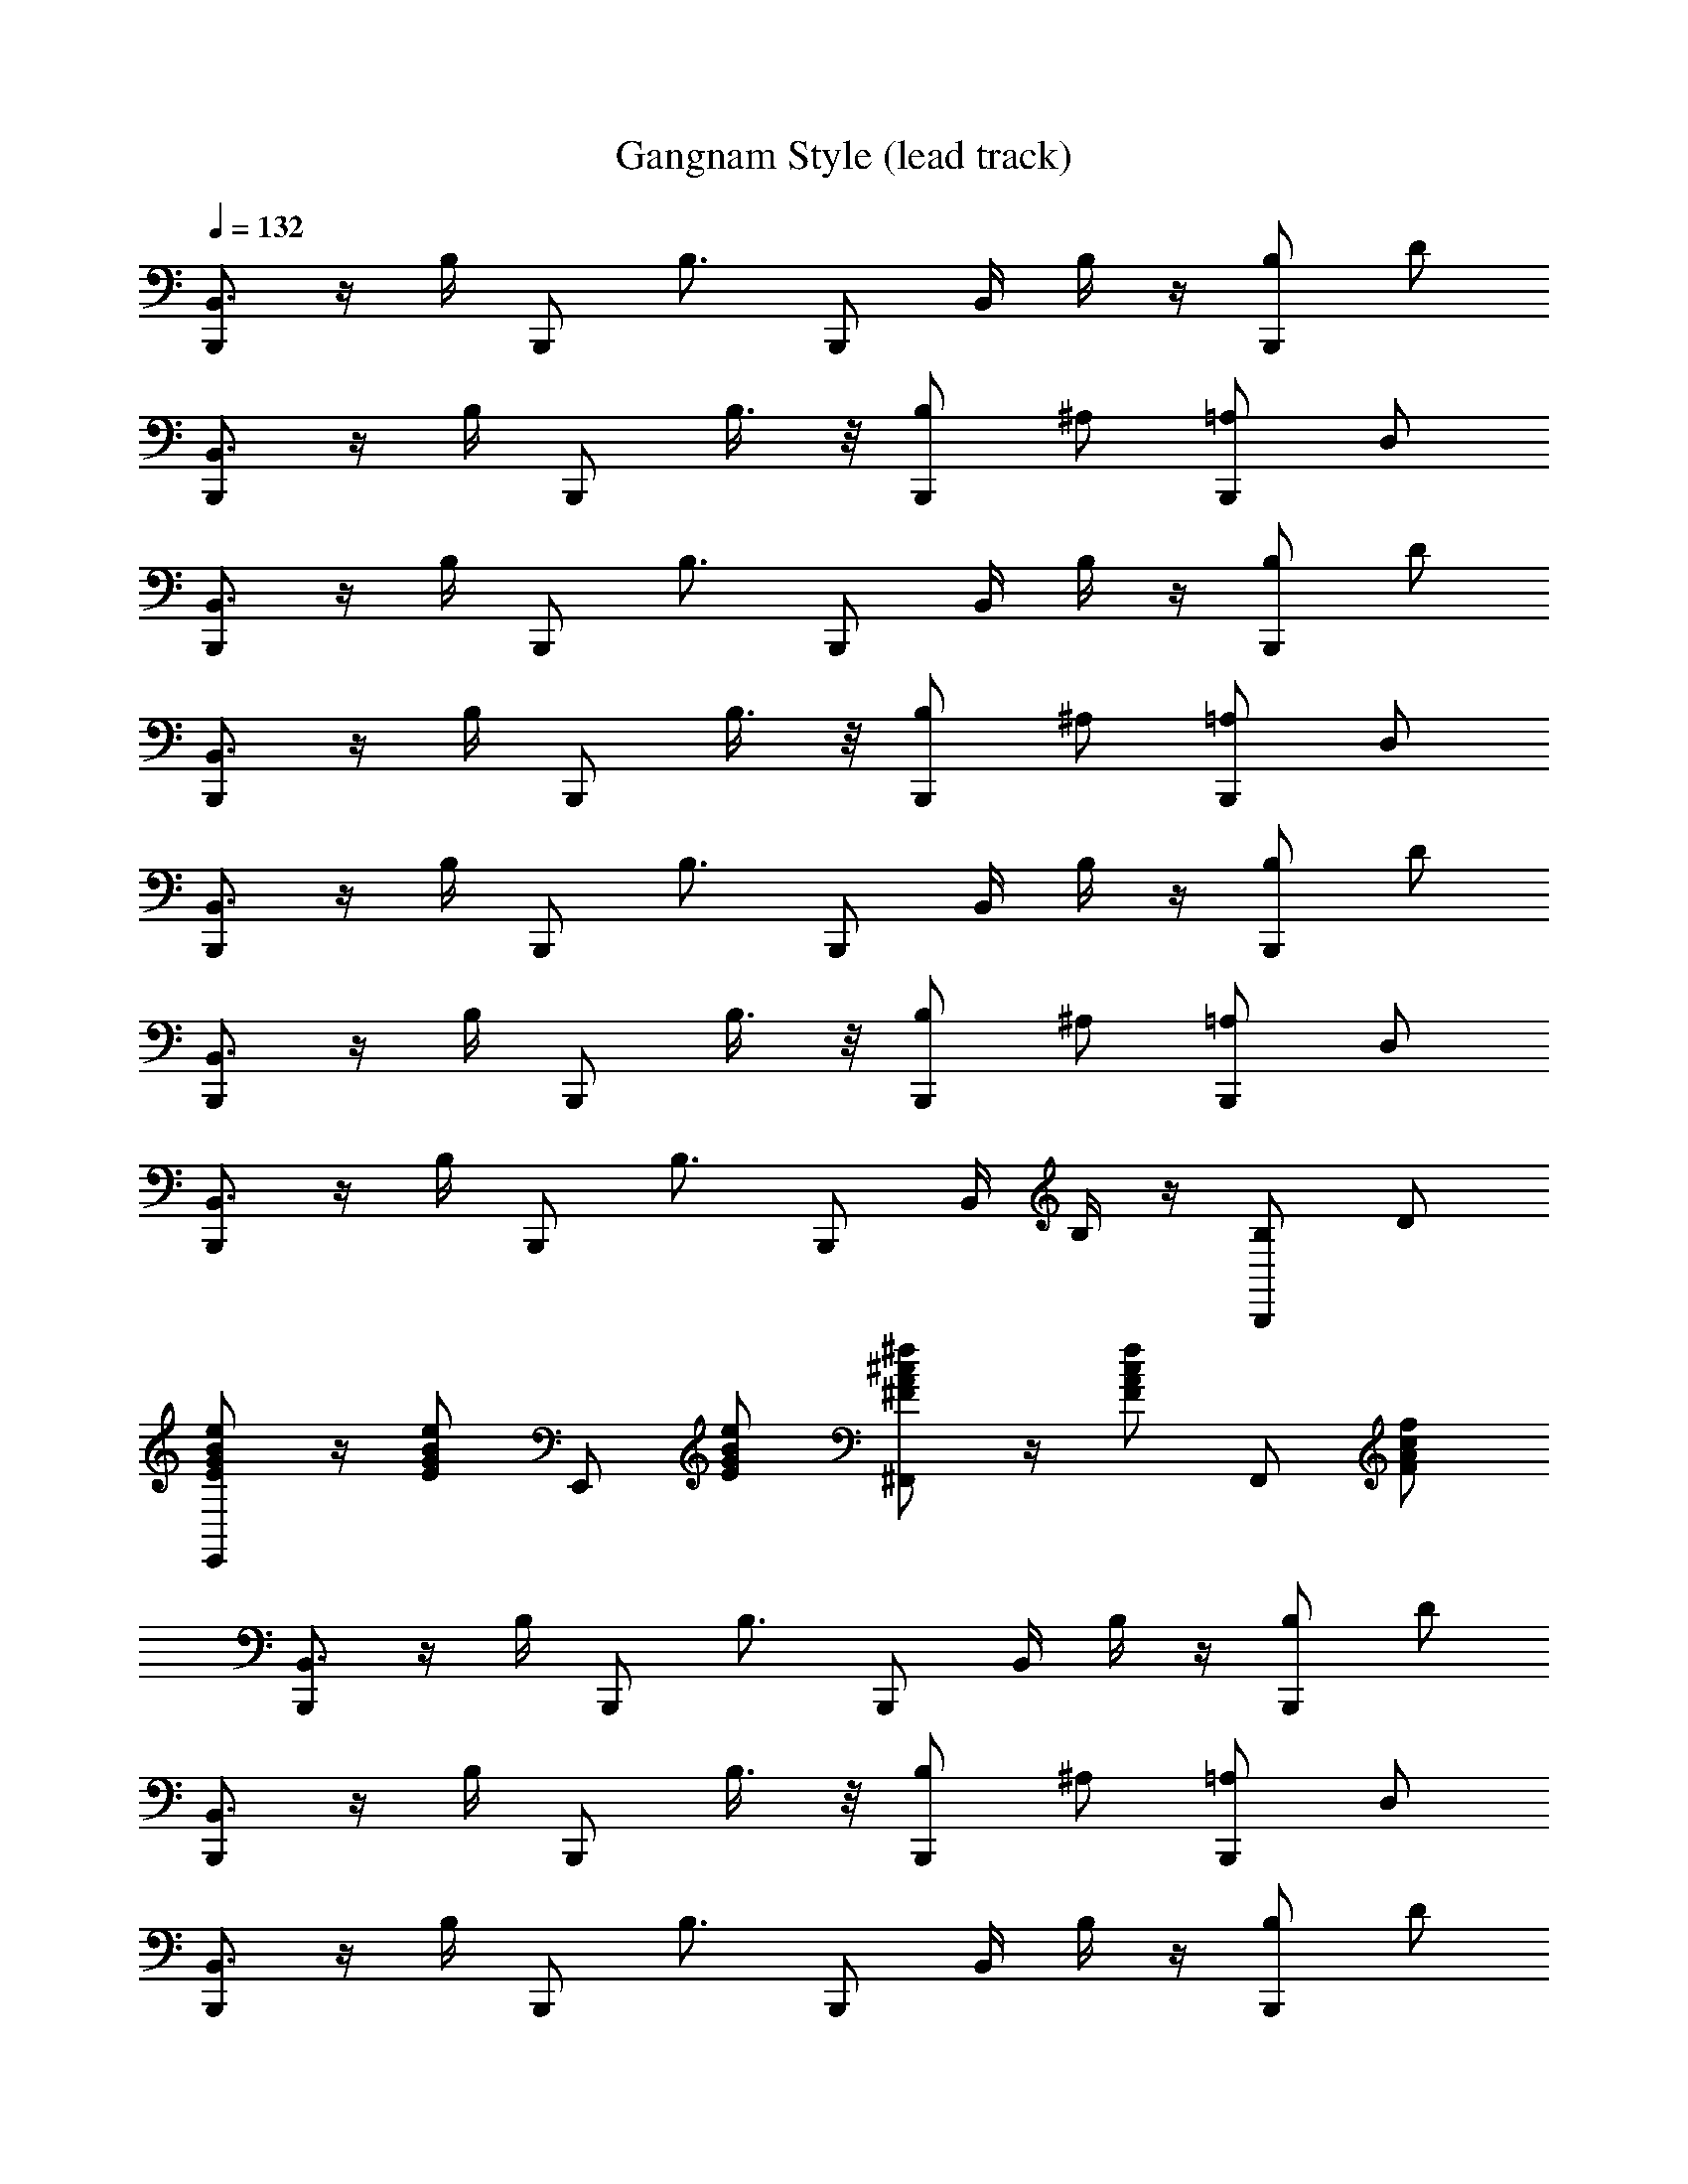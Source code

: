 X: 1
T: Gangnam Style (lead track)
Z: ABC Generated by Starbound Composer
L: 1/8
Q: 1/4=132
K: C
[B,,,B,,3/2] z/2 B,/2 B,,, [B,3/2z] [B,,,z/2] B,,/2 B,/2 z/2 [B,B,,,] D 
[B,,,B,,3/2] z/2 B,/2 B,,, B,3/4 z/4 [B,B,,,] ^A, [=A,B,,,] D, 
[B,,,B,,3/2] z/2 B,/2 B,,, [B,3/2z] [B,,,z/2] B,,/2 B,/2 z/2 [B,B,,,] D 
[B,,,B,,3/2] z/2 B,/2 B,,, B,3/4 z/4 [B,B,,,] ^A, [=A,B,,,] D, 
[B,,,B,,3/2] z/2 B,/2 B,,, [B,3/2z] [B,,,z/2] B,,/2 B,/2 z/2 [B,B,,,] D 
[B,,,B,,3/2] z/2 B,/2 B,,, B,3/4 z/4 [B,B,,,] ^A, [=A,B,,,] D, 
[B,,,B,,3/2] z/2 B,/2 B,,, [B,3/2z] [B,,,z/2] B,,/2 B,/2 z/2 [B,B,,,] D 
[BGeEE,,] z/2 [eEGBz/2] E,, [BeEG] [^cA^F^f^F,,] z/2 [fFAcz/2] F,, [cAfF] 
[B,,,B,,3/2] z/2 B,/2 B,,, [B,3/2z] [B,,,z/2] B,,/2 B,/2 z/2 [B,B,,,] D 
[B,,,B,,3/2] z/2 B,/2 B,,, B,3/4 z/4 [B,B,,,] ^A, [=A,B,,,] D, 
[B,,,B,,3/2] z/2 B,/2 B,,, [B,3/2z] [B,,,z/2] B,,/2 B,/2 z/2 [B,B,,,] D 
[B,,,B,,3/2] z/2 B,/2 B,,, B,3/4 z/4 [B,B,,,] ^A, [=A,B,,,] D, 
[B,,,B,,3/2] z/2 B,/2 B,,, [B,3/2z] [B,,,z/2] B,,/2 B,/2 z/2 [B,B,,,] D 
[B,,,B,,3/2] z/2 B,/2 B,,, B,3/4 z/4 [B,B,,,] ^A, [=A,B,,,] D, 
[B,,,B,,3/2] z/2 B,/2 B,,, [B,3/2z] [B,,,z/2] B,,/2 B,/2 z/2 [B,B,,,] D 
[BGeEE,,] z/2 [eEGBz/2] E,, [BeEG] [cAFfF,,] z/2 [fFAcz/2] F,, [cAFf] 
[B,,,B,,3/2] z/2 B,/2 B,,, [B,3/2z] [B,,,z/2] B,,/2 B,/2 z/2 [B,B,,,] D 
[B,,,B,,3/2] z/2 B,/2 B,,, B,3/4 z/4 [B,B,,,] ^A, [=A,B,,,] D, 
[B,,,B,,3/2] z/2 B,/2 B,,, [B,3/2z] [B,,,z/2] B,,/2 B,/2 z/2 [B,B,,,] D 
[B,,,B,,3/2] z/2 B,/2 B,,, B,3/4 z/4 [B,B,,,] ^A, [=A,B,,,] D, 
[B,,,B,,3/2] z/2 B,/2 B,,, [B,3/2z] [B,,,z/2] B,,/2 B,/2 z/2 [B,B,,,] D 
[B,,,B,,3/2] z/2 B,/2 B,,, B,3/4 z/4 [B,B,,,] ^A, [=A,B,,,] D, 
[B,,,B,,3/2] z/2 B,/2 B,,, [B,3/2z] [B,,,z/2] B,,/2 B,/2 z/2 [B,B,,,] D 
[BEGeE,,] z/2 [BeEGz/2] E,, [BeEG] [cAFfF,,] z/2 [fFAcz/2] F,, [cAfF] 
[DB,G,GG,,] z/2 [GG,B,Dz/2] G,, [DB,G,G] [G,,z/2] [G,DGB,] z/2 [G/8G,,] =F/8 ^D/8 ^C/8 B,/8 A,/8 G,/4 z 
[ECA,AA,,] z/2 [A,ACEz/2] A,, [EA,AC] [A,,z/2] [CAEA,] z/2 [E3/4C3/4A3/4A,3/4A,,] z/4 [E3/4C3/4A3/4A,3/4] z/4 
[^FBB,DB,,,] z/2 [BB,DFz/2] B,,, [FBB,D] [B,,,z/2] [B,DFB] z/2 [B/8B,,,] A/8 G/8 =F/8 D/8 C/8 B,/4 z 
[^FBB,DB,,,] z/2 [BFDB,z/2] B,,, [F3/4B3/4B,3/4D3/4] z/4 [F3/4a3/4B,3/4D3/4A3/4B,,,] z/4 [A3/4F3/4a3/4B,3/4D3/4] z/4 [B3/4F3/4b3/4B,3/4D3/4B,,,] z/4 [B3/4b3/4B,3/4D3/4F3/4] z/4 
[=DB,GG,G,,] z/2 [DGG,B,z/2] G,, [GG,DB,] [G,,z/2] [GG,DB,] z/2 [GB,DG,,] z 
[AECA,A,,] z/2 [AECA,z/2] A,, [AA,EC] [A,,z/2] [A,CEA] z/2 [A3/4A,3/4E3/4C3/4A,,] z/4 [E3/4C3/4A3/4A,3/4] z/4 
[CF^F,^A,F,,] z/2 [FF,A,Cz/2] F,, [FF,CA,] [F,,z/2] [CF,A,F] z/2 [FCF,A,F,,] z 
[FCA,F,F,,] z/2 [FCA,F,z/2] F,, [FCF,A,] [F,,z/2] [FCA,F,] z/2 [F3/4F,3/4C3/4A,3/4F,,] z/4 [C3/4A,3/4F3/4F,3/4] z/4 
[F3/4C3/4F,3/4A,3/4F,,] z/4 [C3/4A,3/4F,3/4F3/4] z/4 [C3/4A,3/4F3/4F,3/4F,,] z/4 [C3/4A,3/4F,3/4F3/4] z/4 [F3/4C3/4F,3/4A,3/4F,,] z/4 [C3/4A,3/4F,3/4F3/4] z/4 [F,3/4A,3/4F3/4C3/4F,,] z/4 [C3/4A,3/4F,3/4F3/4] z/4 
[F3/4C3/4A,3/4F,3/4F,,] z/4 [C3/4A,3/4F,3/4F3/4] z/4 [C3/4F3/4F,3/4A,3/4F,,] z/4 [F3/4F,3/4A,3/4C3/4] z/4 [F,3/4F3/4C3/4A,3/4F,,] z/4 [F3/4F,3/4A,3/4C3/4] z/4 [C3/4F3/4F,3/4A,3/4F,,] z/4 [F3/4C3/4A,3/4F,3/4] z/4 
[F,/4F/4A,/4C/4F,,] z/4 [F,/4A,/4C/4F/4] z/4 [C/4F/4F,/4A,/4] z/4 [F/4C/4A,/4F,/4] z/4 [C/4A,/4F,/4F/4F,,] z/4 [C/4A,/4F,/4F/4] z/4 [C/4F/4F,/4A,/4] z/4 [F/4C/4A,/4F,/4] z/4 [F/4C/4A,/4F,/4F,,] z/4 [F/4C/4A,/4F,/4] z/4 [F,/4F/4C/4A,/4] z/4 [F/4F,/4A,/4C/4] z/4 [F/4C/4A,/4F,/4F,,] z/4 [F/4C/4A,/4F,/4] z/4 [F,/4F/4C/4A,/4] z/4 [F/4F,/4A,/4C/4] z/4 
[F/4F,,] =F/4 E/4 ^D/4 =D/4 C/4 =C/4 B,/4 A,/4 =A,/4 ^G,/4 =G,/4 F, Z1 z4 
[B,,,B,,3/2] z/2 B,/2 B,,, [B,3/2z] [B,,,z/2] B,,/2 B,/2 z/2 [B,B,,,] D 
[B,,,B,,3/2] z/2 B,/2 B,,, B,3/4 z/4 [B,B,,,] ^A, [=A,B,,,] D, 
[B,,,B,,3/2] z/2 B,/2 B,,, [B,3/2z] [B,,,z/2] B,,/2 B,/2 z/2 [B,B,,,] D 
[B,,,B,,3/2] z/2 B,/2 B,,, B,3/4 z/4 [B,B,,,] ^A, [=A,B,,,] D, 
[B,,,B,,3/2] z/2 B,/2 B,,, [B,3/2z] [B,,,z/2] B,,/2 B,/2 z/2 [B,B,,,] D 
[B,,,B,,3/2] z/2 B,/2 B,,, B,3/4 z/4 [B,B,,,] ^A, [=A,B,,,] D, 
[B,,,B,,3/2] z/2 B,/2 B,,, [B,3/2z] [B,,,z/2] B,,/2 B,/2 z/2 [B,B,,,] D 
[BEGeE,,] z/2 [BeEGz/2] E,, [BeEG] [cA^FfF,,] z/2 [cfFAz/2] F,, [FcAf] 
[B,,,B,,3/2] z/2 B,/2 B,,, [B,3/2z] [B,,,z/2] B,,/2 B,/2 z/2 [B,B,,,] D 
[B,,,B,,3/2] z/2 B,/2 B,,, B,3/4 z/4 [B,B,,,] ^A, [=A,B,,,] D, 
[B,,,B,,3/2] z/2 B,/2 B,,, [B,3/2z] [B,,,z/2] B,,/2 B,/2 z/2 [B,B,,,] D 
[B,,,B,,3/2] z/2 B,/2 B,,, B,3/4 z/4 [B,B,,,] ^A, [=A,B,,,] D, 
[B,,,B,,3/2] z/2 B,/2 B,,, [B,3/2z] [B,,,z/2] B,,/2 B,/2 z/2 [B,B,,,] D 
[B,,,B,,3/2] z/2 B,/2 B,,, B,3/4 z/4 [B,B,,,] ^A, [=A,B,,,] D, 
[B,,,B,,3/2] z/2 B,/2 B,,, [B,3/2z] [B,,,z/2] B,,/2 B,/2 z/2 [B,B,,,] D 
[B,G,EE,E,,] z/2 [B,EE,G,z/2] E,, [B,G,EE,] [^CA,F,FF,,] z/2 [FF,A,Cz/2] F,, [CF,FA,] 
[B,,,B,,3/2] z/2 B,/2 B,,, [B,3/2z] [B,,,z/2] B,,/2 B,/2 z/2 [B,B,,,] D 
[B,,,B,,3/2] z/2 B,/2 B,,, B,3/4 z/4 [B,B,,,] ^A, [=A,B,,,] D, 
[B,,,B,,3/2] z/2 B,/2 B,,, [B,3/2z] [B,,,z/2] B,,/2 B,/2 z/2 [B,B,,,] D 
[B,,,B,,3/2] z/2 B,/2 B,,, B,3/4 z/4 [B,B,,,] ^A, [=A,B,,,] D, 
[B,,,B,,3/2] z/2 B,/2 B,,, [B,3/2z] [B,,,z/2] B,,/2 B,/2 z/2 [B,B,,,] D 
[B,,,B,,3/2] z/2 B,/2 B,,, B,3/4 z/4 [B,B,,,] ^A, [=A,B,,,] D, 
[B,,,B,,3/2] z/2 B,/2 B,,, [B,3/2z] [B,,,z/2] B,,/2 B,/2 z/2 [B,B,,,] D 
[BGeEE,,] z/2 [eEGBz/2] E,, [BeEG] [cAFfF,,] z/2 [fFAcz/2] F,, [cAFf] 
[B,,,B,,3/2] z/2 B,/2 B,,, [B,3/2z] [B,,,z/2] B,,/2 B,/2 z/2 [B,B,,,] D 
[B,,,B,,3/2] z/2 B,/2 B,,, B,3/4 z/4 [B,B,,,] ^A, [=A,B,,,] D, 
[B,,,B,,3/2] z/2 B,/2 B,,, [B,3/2z] [B,,,z/2] B,,/2 B,/2 z/2 [B,B,,,] D 
[B,,,B,,3/2] z/2 B,/2 B,,, B,3/4 z/4 [B,B,,,] ^A, [=A,B,,,] D, 
[B,,,B,,3/2] z/2 B,/2 B,,, [B,3/2z] [B,,,z/2] B,,/2 B,/2 z/2 [B,B,,,] D 
[B,,,B,,3/2] z/2 B,/2 B,,, B,3/4 z/4 [B,B,,,] ^A, [=A,B,,,] D, 
[B,,,B,,3/2] z/2 B,/2 B,,, [B,3/2z] [B,,,z/2] B,,/2 B,/2 z/2 [B,B,,,] D 
[BEGeE,,] z/2 [BeEGz/2] E,, [BeEG] [cAFfF,,] z/2 [fFAcz/2] F,, [cAfF] 
[DB,G,GG,,] z/2 [GG,B,Dz/2] G,, [DB,G,G] [G,,z/2] [G,DGB,] z/2 [G/8G,,] =F/8 ^D/8 C/8 B,/8 A,/8 G,/4 z 
[ECA,AA,,] z/2 [A,ACEz/2] A,, [EA,AC] [A,,z/2] [CAEA,] z/2 [E3/4C3/4A3/4A,3/4A,,] z/4 [E3/4C3/4A3/4A,3/4] z/4 
[^FBB,DB,,,] z/2 [BB,DFz/2] B,,, [FBB,D] [B,,,z/2] [B,DFB] z/2 [B/8B,,,] A/8 G/8 =F/8 D/8 C/8 B,/4 z 
[^FBB,DB,,,] z/2 [BFDB,z/2] B,,, [F3/4B3/4B,3/4D3/4] z/4 [F3/4a3/4B,3/4D3/4A3/4B,,,] z/4 [A3/4F3/4a3/4B,3/4D3/4] z/4 [B3/4F3/4b3/4B,3/4D3/4B,,,] z/4 [B3/4b3/4B,3/4D3/4F3/4] z/4 
[=DB,GG,G,,] z/2 [DGG,B,z/2] G,, [GG,DB,] [G,,z/2] [GG,DB,] z/2 [GB,DG,,] z 
[AECA,A,,] z/2 [AECA,z/2] A,, [AA,EC] [A,,z/2] [A,CEA] z/2 [A3/4A,3/4E3/4C3/4A,,] z/4 [E3/4C3/4A3/4A,3/4] z/4 
[CFF,^A,F,,] z/2 [FF,A,Cz/2] F,, [FF,CA,] [F,,z/2] [CF,A,F] z/2 [FCF,A,F,,] z 
[FCA,F,F,,] z/2 [FCA,F,z/2] F,, [FCF,A,] [F,,z/2] [FCA,F,] z/2 [F3/4F,3/4C3/4A,3/4F,,] z/4 [C3/4A,3/4F3/4F,3/4] z/4 
[F3/4C3/4F,3/4A,3/4F,,] z/4 [C3/4A,3/4F,3/4F3/4] z/4 [C3/4A,3/4F3/4F,3/4F,,] z/4 [C3/4A,3/4F,3/4F3/4] z/4 [F3/4C3/4F,3/4A,3/4F,,] z/4 [C3/4A,3/4F,3/4F3/4] z/4 [F,3/4A,3/4F3/4C3/4F,,] z/4 [C3/4A,3/4F,3/4F3/4] z/4 
[F3/4C3/4A,3/4F,3/4F,,] z/4 [C3/4A,3/4F,3/4F3/4] z/4 [C3/4F3/4F,3/4A,3/4F,,] z/4 [F3/4F,3/4A,3/4C3/4] z/4 [F,3/4F3/4C3/4A,3/4F,,] z/4 [F3/4F,3/4A,3/4C3/4] z/4 [C3/4F3/4F,3/4A,3/4F,,] z/4 [F3/4C3/4A,3/4F,3/4] z/4 
[F,/4F/4A,/4C/4F,,] z/4 [F,/4A,/4C/4F/4] z/4 [C/4F/4F,/4A,/4] z/4 [F/4C/4A,/4F,/4] z/4 [C/4A,/4F,/4F/4F,,] z/4 [C/4A,/4F,/4F/4] z/4 [C/4F/4F,/4A,/4] z/4 [F/4C/4A,/4F,/4] z/4 [F/4C/4A,/4F,/4F,,] z/4 [F/4C/4A,/4F,/4] z/4 [F,/4F/4C/4A,/4] z/4 [F/4F,/4A,/4C/4] z/4 [F/4C/4A,/4F,/4F,,] z/4 [F/4C/4A,/4F,/4] z/4 [F,/4F/4C/4A,/4] z/4 [F/4F,/4A,/4C/4] z/4 
[F/4F,,] =F/4 E/4 ^D/4 =D/4 C/4 =C/4 B,/4 A,/4 =A,/4 ^G,/4 =G,/4 F, Z1 z4 
[B,,,B,,3/2] z/2 B,/2 B,,, [B,3/2z] [B,,,z/2] B,,/2 B,/2 z/2 [B,B,,,] D 
[B,,,B,,3/2] z/2 B,/2 B,,, B,3/4 z/4 [B,B,,,] ^A, [=A,B,,,] D, 
[B,,,B,,3/2] z/2 B,/2 B,,, [B,3/2z] [B,,,z/2] B,,/2 B,/2 z/2 [B,B,,,] D 
[B,,,B,,3/2] z/2 B,/2 B,,, B,3/4 z/4 [B,B,,,] ^A, [=A,B,,,] D, 
[B,,,B,,3/2] z/2 B,/2 B,,, [B,3/2z] [B,,,z/2] B,,/2 B,/2 z/2 [B,B,,,] D 
[B,,,B,,3/2] z/2 B,/2 B,,, B,3/4 z/4 [B,B,,,] ^A, [=A,B,,,] D, 
[B,,,B,,3/2] z/2 B,/2 B,,, [B,3/2z] [B,,,z/2] B,,/2 B,/2 z/2 [B,B,,,] D 
[BEGeE,,] z/2 [BeEGz/2] E,, [BeEG] [cA^FfF,,] z/2 [cfFAz/2] F,, [FcAf] 
[B,,,B,,3/2] z/2 B,/2 B,,, [B,3/2z] [B,,,z/2] B,,/2 B,/2 z/2 [B,B,,,] D 
[B,,,B,,3/2] z/2 B,/2 B,,, B,3/4 z/4 [B,B,,,] ^A, [=A,B,,,] D, 
[B,,,B,,3/2] z/2 B,/2 B,,, [B,3/2z] [B,,,z/2] B,,/2 B,/2 z/2 [B,B,,,] D 
[B,,,B,,3/2] z/2 B,/2 B,,, B,3/4 z/4 [B,B,,,] ^A, [=A,B,,,] D, 
[B,,,B,,3/2] z/2 B,/2 B,,, [B,3/2z] [B,,,z/2] B,,/2 B,/2 z/2 [B,B,,,] D 
[B,,,B,,3/2] z/2 B,/2 B,,, B,3/4 z/4 [B,B,,,] ^A, [=A,B,,,] D, 
[B,,,B,,3/2] z/2 B,/2 B,,, [B,3/2z] [B,,,z/2] B,,/2 B,/2 z/2 [B,B,,,] D 
[B,G,EE,E,,] z/2 [B,EE,G,z/2] E,, [B,G,EE,] [^CA,F,FF,,] z/2 [FF,A,Cz/2] F,, [CF,FA,] 
[B,,,B,,3/2] z/2 B,/2 B,,, [B,3/2z] [B,,,z/2] B,,/2 B,/2 z/2 [B,B,,,] D 
[B,,,B,,3/2] z/2 B,/2 B,,, B,3/4 z/4 [B,B,,,] ^A, [=A,B,,,] D, 
[B,,,B,,3/2] z/2 B,/2 B,,, [B,3/2z] [B,,,z/2] B,,/2 B,/2 z/2 [B,B,,,] D 
[B,,,B,,3/2] z/2 B,/2 B,,, B,3/4 z/4 [B,B,,,] ^A, [=A,B,,,] D, 
[B,,,B,,3/2] z/2 B,/2 B,,, [B,3/2z] [B,,,z/2] B,,/2 B,/2 z/2 [B,B,,,] D 
[B,,,B,,3/2] z/2 B,/2 B,,, B,3/4 z/4 [B,B,,,] ^A, [=A,B,,,] D, 
[B,,,B,,3/2] z/2 B,/2 B,,, [B,3/2z] [B,,,z/2] B,,/2 B,/2 z/2 [B,B,,,] D 
[B,,,B,,3/2] z/2 B,/2 B,,, B,3/4 z/4 [B,B,,,] ^A, [=A,B,,,] D, 
B,,, z7 
[B,EE,G,] z/2 [B,EE,G,] z/2 [B,G,E,E] [CA,F,F] z/2 [FF,A,C] z/2 [CFA,F,] 
[B,,,B,,3/2] z/2 B,/2 B,,, [B,3/2z] [B,,,z/2] B,,/2 B,/2 z/2 [B,B,,,] D 
[B,,,B,,3/2] z/2 B,/2 B,,, B,3/4 z/4 [B,B,,,] ^A, [=A,B,,,] D, 
[B,,,B,,3/2] z/2 B,/2 B,,, [B,3/2z] [B,,,z/2] B,,/2 B,/2 z/2 [B,B,,,] D 
[B,,,B,,3/2] z/2 B,/2 B,,, B,3/4 z/4 [B,B,,,] ^A, [=A,B,,,] D, 
[B,,,B,,3/2] z/2 B,/2 B,,, [B,3/2z] [B,,,z/2] B,,/2 B,/2 z/2 [B,B,,,] D 
[B,,,B,,3/2] z/2 B,/2 B,,, B,3/4 z/4 [B,B,,,] ^A, [=A,B,,,] D, 
[B,,,B,,3/2] z/2 B,/2 B,,, [B,3/2z] [B,,,z/2] B,,/2 B,/2 z/2 [B,B,,,] D 
[B,G,EE,E,,] z/2 [B,EE,G,z/2] E,, [B,G,E,E] [CA,F,FF,,] z/2 [CFF,A,z/2] F,, [CF,FA,] 
[B/8B,,,] A/8 G/8 =F/8 ^D/8 C/8 B,/4 z7 
[f2b2B2d2B,,,2] 
